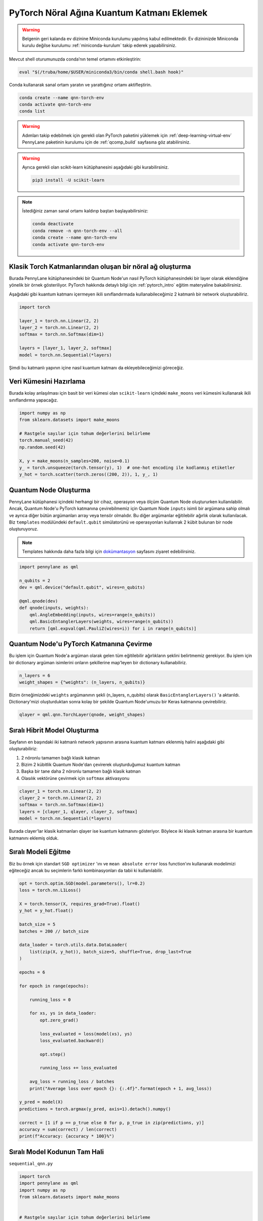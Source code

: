 ============================================
PyTorch Nöral Ağına Kuantum Katmanı Eklemek
============================================

.. warning::
    Belgenin geri kalanda ev dizinine Miniconda kurulumu yapılmış kabul edilmektedir. Ev dizininizde Miniconda kurulu değilse kurulumu :ref:`miniconda-kurulum` takip ederek yapabilirsiniz. 

Mevcut shell oturumunuzda conda’nın temel ortamını etkinleştirin:

.. code-block:: bash
    
    eval "$(/truba/home/$USER/miniconda3/bin/conda shell.bash hook)"

Conda kullanarak sanal ortam yaratın ve yarattığınız ortamı aktifleştirin.

.. code-block:: bash
    
    conda create --name qnn-torch-env
    conda activate qnn-torch-env
    conda list

.. warning::
    Adımları takip edebilmek için gerekli olan PyTorch paketini yüklemek için :ref:`deep-learning-virtual-env`  PennyLane paketinin kurulumu için de :ref:`qcomp_build`  sayfasına göz atabilirsiniz.
    
.. warning::
    Ayrıca gerekli olan scikit-learn kütüphanesini aşağıdaki gibi kurabilirsiniz.    
    
    .. code-block:: bash
    
       pip3 install -U scikit-learn
		
.. note::
    İstediğiniz zaman sanal ortamı kaldırıp baştan başlayabilirsiniz:

    .. code-block:: bash

        conda deactivate
        conda remove -n qnn-torch-env --all
        conda create --name qnn-torch-env
        conda activate qnn-torch-env

Klasik Torch Katmanlarından oluşan bir nöral ağ oluşturma
==========================================================


Burada PennyLane kütüphanesindeki bir Quantum Node'un nasıl PyTorch kütüphanesindeki bir layer olarak eklendiğine yönelik bir örnek gösteriliyor. PyTorch hakkında detaylı bilgi için :ref:`pytorch_intro` eğitim materyaline bakabilirsiniz.

Aşağıdaki gibi kuantum katmanı içermeyen ikili sınıflandırmada kullanabileceğimiz 2 katmanlı bir network oluşturabiliriz.

.. code-block:: python

    import torch

    layer_1 = torch.nn.Linear(2, 2)
    layer_2 = torch.nn.Linear(2, 2)
    softmax = torch.nn.Softmax(dim=1)

    layers = [layer_1, layer_2, softmax]
    model = torch.nn.Sequential(*layers)

Şimdi bu katmanlı yapının içine nasıl kuantum katmanı da ekleyebileceğimizi göreceğiz.

Veri Kümesini Hazırlama
==================================

Burada kolay anlaşılması için basit bir veri kümesi olan ``scikit-learn`` içindeki ``make_moons`` veri kümesini kullanarak ikili sınıflandırma yapacağız.

.. code-block:: python

    import numpy as np
    from sklearn.datasets import make_moons

    # Rastgele sayılar için tohum değerlerini belirleme
    torch.manual_seed(42)
    np.random.seed(42)

    X, y = make_moons(n_samples=200, noise=0.1)
    y_ = torch.unsqueeze(torch.tensor(y), 1)  # one-hot encoding ile kodlanmış etiketler
    y_hot = torch.scatter(torch.zeros((200, 2)), 1, y_, 1)


Quantum Node Oluşturma
======================

PennyLane kütüphanesi içindeki herhangi bir cihaz, operasyon veya ölçüm Quantum Node oluştururken kullanılabilir. Ancak, Quantum Node'u PyTorch katmanına çevirebilmemiz için Quantum Node ``inputs`` isimli bir argümana sahip olmalı ve ayrıca diğer bütün argümanları array veya tensör olmalıdır. Bu diğer argümanlar eğitilebilir ağırlık olarak kullanılacak. Biz ``templates`` modülündeki ``default.qubit`` simülatorünü ve operasyonları kullanrak 2 kübit bulunan bir node oluşturuyoruz.

.. note::
    Templates hakkında daha fazla bilgi için `dokümantasyon <https://pennylane.readthedocs.io/en/latest/introduction/templates.html>`_ sayfasını ziyaret edebilirsiniz.


.. code-block:: python

    import pennylane as qml

    n_qubits = 2
    dev = qml.device("default.qubit", wires=n_qubits)

    @qml.qnode(dev)
    def qnode(inputs, weights):
        qml.AngleEmbedding(inputs, wires=range(n_qubits))
        qml.BasicEntanglerLayers(weights, wires=range(n_qubits))
        return [qml.expval(qml.PauliZ(wires=i)) for i in range(n_qubits)]


Quantum Node'u PyTorch Katmanına Çevirme
=========================================

Bu işlem için Quantum Node'a argüman olarak gelen tüm eğitilebilir ağırlıkların şeklini belirtmemiz gerekiyor. Bu işlem için bir dictionary argüman isimlerini onların şekillerine map'leyen bir dictionary kullanabiliriz.

.. code-block:: python

    n_layers = 6
    weight_shapes = {"weights": (n_layers, n_qubits)}

Bizim örneğimizdeki ``weights`` argümanının şekli (n_layers, n_qubits) olarak ``BasicEntanglerLayers()`` 'a aktarıldı. Dictionary'mizi oluşturduktan sonra kolay bir şekilde Quantum Node'umuzu bir Keras katmanına çevirebiliriz.


.. code-block:: python

    qlayer = qml.qnn.TorchLayer(qnode, weight_shapes)

Sıralı Hibrit Model Oluşturma
==============================

Sayfanın en başındaki iki katmanlı network yapısının arasına kuantum katmanı eklenmiş halini aşağıdaki gibi oluşturabiliriz:

#. 2 nöronlu tamamen bağlı klasik katman
#. Bizim 2 kübitlik Quantum Node'dan çevirerek oluşturduğumuz kuantum katman
#. Başka bir tane daha 2 nöronlu tamamen bağlı klasik katman
#. Olasılık vektörüne çevirmek için ``softmax`` aktivasyonu


.. code-block:: python

    clayer_1 = torch.nn.Linear(2, 2)
    clayer_2 = torch.nn.Linear(2, 2)
    softmax = torch.nn.Softmax(dim=1)
    layers = [clayer_1, qlayer, clayer_2, softmax]
    model = torch.nn.Sequential(*layers)

Burada clayer'lar klasik katmanları qlayer ise kuantum katmanını gösteriyor. Böylece iki klasik katman arasına bir kuantum katmanını eklemiş olduk.

Sıralı Modeli Eğitme
=====================

Biz bu örnek için standart ``SGD optimizer`` 'ını ve ``mean absolute error`` loss function'ını kullanarak modelimizi eğiteceğiz ancak bu seçimlerin farklı kombinasyonları da tabii ki kullanılabilir.

.. code-block:: python

    opt = torch.optim.SGD(model.parameters(), lr=0.2)
    loss = torch.nn.L1Loss()

    X = torch.tensor(X, requires_grad=True).float()
    y_hot = y_hot.float()

    batch_size = 5
    batches = 200 // batch_size

    data_loader = torch.utils.data.DataLoader(
        list(zip(X, y_hot)), batch_size=5, shuffle=True, drop_last=True
    )

    epochs = 6

    for epoch in range(epochs):

        running_loss = 0

        for xs, ys in data_loader:
            opt.zero_grad()

            loss_evaluated = loss(model(xs), ys)
            loss_evaluated.backward()

            opt.step()

            running_loss += loss_evaluated

        avg_loss = running_loss / batches
        print("Average loss over epoch {}: {:.4f}".format(epoch + 1, avg_loss))

    y_pred = model(X)
    predictions = torch.argmax(y_pred, axis=1).detach().numpy()

    correct = [1 if p == p_true else 0 for p, p_true in zip(predictions, y)]
    accuracy = sum(correct) / len(correct)
    print(f"Accuracy: {accuracy * 100}%")


Sıralı Model Kodunun Tam Hali
=============================

``sequential_qnn.py``

.. code-block:: python

    import torch
    import pennylane as qml
    import numpy as np
    from sklearn.datasets import make_moons


    # Rastgele sayılar için tohum değerlerini belirleme
    torch.manual_seed(42)
    np.random.seed(42)

    X, y = make_moons(n_samples=200, noise=0.1)
    y_ = torch.unsqueeze(torch.tensor(y), 1)  # one-hot encoding ile kodlanmış etiketler
    y_hot = torch.scatter(torch.zeros((200, 2)), 1, y_, 1)

    n_qubits = 2
    dev = qml.device("default.qubit", wires=n_qubits)

    # Quantum Node oluşturma
    @qml.qnode(dev)
    def qnode(inputs, weights):
        qml.AngleEmbedding(inputs, wires=range(n_qubits))
        qml.BasicEntanglerLayers(weights, wires=range(n_qubits))
        return [qml.expval(qml.PauliZ(wires=i)) for i in range(n_qubits)]

    n_layers = 6
    weight_shapes = {"weights": (n_layers, n_qubits)}

    # Quantum Node'u kuantum katmanına çevirme
    qlayer = qml.qnn.TorchLayer(qnode, weight_shapes)

    # Modeli oluşturma
    clayer_1 = torch.nn.Linear(2, 2)
    clayer_2 = torch.nn.Linear(2, 2)
    softmax = torch.nn.Softmax(dim=1)
    layers = [clayer_1, qlayer, clayer_2, softmax]
    model = torch.nn.Sequential(*layers)

    # Modeli eğitme
    opt = torch.optim.SGD(model.parameters(), lr=0.2)
    loss = torch.nn.L1Loss()

    X = torch.tensor(X, requires_grad=True).float()
    y_hot = y_hot.float()

    batch_size = 5
    batches = 200 // batch_size

    data_loader = torch.utils.data.DataLoader(
        list(zip(X, y_hot)), batch_size=5, shuffle=True, drop_last=True
    )

    epochs = 6

    for epoch in range(epochs):

        running_loss = 0

        for xs, ys in data_loader:
            opt.zero_grad()

            loss_evaluated = loss(model(xs), ys)
            loss_evaluated.backward()

            opt.step()

            running_loss += loss_evaluated

        avg_loss = running_loss / batches
        print("Average loss over epoch {}: {:.4f}".format(epoch + 1, avg_loss))

    y_pred = model(X)
    predictions = torch.argmax(y_pred, axis=1).detach().numpy()

    correct = [1 if p == p_true else 0 for p, p_true in zip(predictions, y)]
    accuracy = sum(correct) / len(correct)
    print(f"Accuracy: {accuracy * 100}%")


Sıralı Olmayan Hibrit Model Oluşturma
=====================================

Sıralı katmanlar kullanarak oluşturulan modeller yaygın ve işlevli olsa da bazı durumlarda biz modelin nasıl inşa edildiği hakkında daha fazla kontrole sahip olmak isteriz. Örneğin, bazı durumlarda bi katmandaki çıktıları birden fazla katmana dağıtmak isteyebiliriz. Bunun için sıralı olmayan modelleri kullanabiliriz.


Biz aşağıdaki yapıdaki bir hibrit model oluşturmak istiyoruz:

#. 4 nöronlu tamamen bağlı klasik katman
#. Önceki klasik katmanın ilk 2 nöronuyla bağlı 2 kübitlik kuantum katman
#. Önceki klasik katmanın son 2 nöronuyla bağlı 2 kübitlik kuantum katman
#. Önceki kuantum katmanlarının kombinasyonundan 4 boyutlu bir girdi alan 2 nöronlu tamamen bağlı klasik katman
#. Olasılık vektörüne çevirmek için ``softmax`` aktivasyonu

Bunu başarmak için ``torch.nn.Module`` 'ün bir alt sınıfını yaratarak ``forward()`` methodunu override etmeliyiz.

.. code-block:: python

    class HybridModel(torch.nn.Module):
        def __init__(self):
            super().__init__()
            self.clayer_1 = torch.nn.Linear(2, 4)
            self.qlayer_1 = qml.qnn.TorchLayer(qnode, weight_shapes)
            self.qlayer_2 = qml.qnn.TorchLayer(qnode, weight_shapes)
            self.clayer_2 = torch.nn.Linear(4, 2)
            self.softmax = torch.nn.Softmax(dim=1)

        def forward(self, x):
            x = self.clayer_1(x)
            x_1, x_2 = torch.split(x, 2, dim=1)
            x_1 = self.qlayer_1(x_1)
            x_2 = self.qlayer_2(x_2)
            x = torch.cat([x_1, x_2], axis=1)
            x = self.clayer_2(x)
            return self.softmax(x)

    model = HybridModel()


Sıralı Olmayan Modeli Eğitme
=============================

Biz bu örnek için de standart ``SGD optimizer`` 'ını ve ``mean absolute error`` loss function'ını kullanarak modelimizi eğiteceğiz ancak bu seçimlerin farklı kombinasyonları da tabii ki kullanılabilir.

.. code-block:: python

    opt = torch.optim.SGD(model.parameters(), lr=0.2)
    loss = torch.nn.L1Loss()

    X = torch.tensor(X, requires_grad=True).float()
    y_hot = y_hot.float()

    batch_size = 5
    batches = 200 // batch_size

    data_loader = torch.utils.data.DataLoader(
        list(zip(X, y_hot)), batch_size=5, shuffle=True, drop_last=True
    )

    epochs = 6

    for epoch in range(epochs):

        running_loss = 0

        for xs, ys in data_loader:
            opt.zero_grad()

            loss_evaluated = loss(model(xs), ys)
            loss_evaluated.backward()

            opt.step()

            running_loss += loss_evaluated

        avg_loss = running_loss / batches
        print("Average loss over epoch {}: {:.4f}".format(epoch + 1, avg_loss))

    y_pred = model(X)
    predictions = torch.argmax(y_pred, axis=1).detach().numpy()

    correct = [1 if p == p_true else 0 for p, p_true in zip(predictions, y)]
    accuracy = sum(correct) / len(correct)
    print(f"Accuracy: {accuracy * 100}%")


Sıralı Olmayan Model Kodunun Tam Hali
=====================================

``nonsequential_qnn.py``

.. code-block:: python

    import torch
    import pennylane as qml
    import numpy as np
    from sklearn.datasets import make_moons


    # Rastgele sayılar için tohum değerlerini belirleme 
    torch.manual_seed(42)
    np.random.seed(42)

    X, y = make_moons(n_samples=200, noise=0.1)
    y_ = torch.unsqueeze(torch.tensor(y), 1)  # one-hot encoding ile kodlanmış etiketler
    y_hot = torch.scatter(torch.zeros((200, 2)), 1, y_, 1)

    n_qubits = 2
    dev = qml.device("default.qubit", wires=n_qubits)

    # Quantum Node oluşturma
    @qml.qnode(dev)
    def qnode(inputs, weights):
        qml.AngleEmbedding(inputs, wires=range(n_qubits))
        qml.BasicEntanglerLayers(weights, wires=range(n_qubits))
        return [qml.expval(qml.PauliZ(wires=i)) for i in range(n_qubits)]

    n_layers = 6
    weight_shapes = {"weights": (n_layers, n_qubits)}

    # Quantum Node'u kuantum katmanına çevirme
    qlayer = qml.qnn.TorchLayer(qnode, weight_shapes)

    # Modeli oluşturma
    class HybridModel(torch.nn.Module):
        def __init__(self):
            super().__init__()
            self.clayer_1 = torch.nn.Linear(2, 4)
            self.qlayer_1 = qml.qnn.TorchLayer(qnode, weight_shapes)
            self.qlayer_2 = qml.qnn.TorchLayer(qnode, weight_shapes)
            self.clayer_2 = torch.nn.Linear(4, 2)
            self.softmax = torch.nn.Softmax(dim=1)

        def forward(self, x):
            x = self.clayer_1(x)
            x_1, x_2 = torch.split(x, 2, dim=1)
            x_1 = self.qlayer_1(x_1)
            x_2 = self.qlayer_2(x_2)
            x = torch.cat([x_1, x_2], axis=1)
            x = self.clayer_2(x)
            return self.softmax(x)

    model = HybridModel()

    # Modeli eğitme
    opt = torch.optim.SGD(model.parameters(), lr=0.2)
    loss = torch.nn.L1Loss()

    X = torch.tensor(X, requires_grad=True).float()
    y_hot = y_hot.float()

    batch_size = 5
    batches = 200 // batch_size

    data_loader = torch.utils.data.DataLoader(
        list(zip(X, y_hot)), batch_size=5, shuffle=True, drop_last=True
    )

    epochs = 6

    for epoch in range(epochs):

        running_loss = 0

        for xs, ys in data_loader:
            opt.zero_grad()

            loss_evaluated = loss(model(xs), ys)
            loss_evaluated.backward()

            opt.step()

            running_loss += loss_evaluated

        avg_loss = running_loss / batches
        print("Average loss over epoch {}: {:.4f}".format(epoch + 1, avg_loss))

    y_pred = model(X)
    predictions = torch.argmax(y_pred, axis=1).detach().numpy()

    correct = [1 if p == p_true else 0 for p, p_true in zip(predictions, y)]
    accuracy = sum(correct) / len(correct)
    print(f"Accuracy: {accuracy * 100}%")


sbatch Kullanarak Kuyruğa İş Gönderme
======================================

Yukarda hazırladığımız python dosyalarını kuyruğa nasıl gönderebileceğimizi göreceğiz.

Kuyruğa iş göndermek için bir `slurm betiği <https://slurm.schedmd.com/sbatch.html>`_ hazırlayın: ``qnn-job.sh``

.. code-block:: bash

    #!/bin/bash
    #SBATCH -p debug                 # Kuyruk adi: Bu gibi deneme kodlari için debug kuyrugunu kullaniyoruz 
    #SBATCH -C akya-cuda             # Kisitlama: GPU bulunan bir sunucuyu  verdiğinizden emin olun.
    #SBATCH -A [USERNAME]            # Kullanici adi
    #SBATCH -J sequential_qnn        # Gonderilen isin ismi
    #SBATCH -o sequential_qnn.out    # Ciktinin yazilacagi dosya adi
    #SBATCH --gres=gpu:1             # Her bir sunucuda kac GPU istiyorsunuz? Kumeleri kontrol edin.
    #SBATCH -N 1                     # Gorev kac node'da calisacak?
    #SBATCH -n 1                     # Ayni gorevden kac adet calistirilacak?
    #SBATCH --cpus-per-task 10       # Her bir gorev kac cekirdek kullanacak? Kumeleri kontrol edin.
    #SBATCH --time=0:15:00           # Sure siniri koyun.
    #SBATCH --error=slurm-%j.err     # Hata dosyasi

    eval "$(/truba/home/$USER/miniconda3/bin/conda shell.bash hook)"
    conda activate qnn-torch-env
    python sequential_qnn.py

.. note::
    Betikteki ``[USERNAME]`` yertutucusunu kullanıcı adınızla değiştirmeyi unutmayın.

.. note::
    En alttaki ``python sequential_qnn.py`` yerine ``python nonsequential_qnn.py`` yazarak sıralı olmayan hibrit modeli de kuyruğa gönderebilirdik.

İşi kuyruğa gönderin.

.. code-block:: bash

    sbatch qnn-job.sh

Gönderdiğiniz işin durumunu kontrol edin.

.. code-block:: bash

    squeue

İş bittikten sonra terminal çıktısını görüntüleyin.

.. code-block:: bash

    cat sequential_qnn.out

PyTorch'un CUDA cihazlarını görüp görmediğini denetleme
=======================================================

Kodumuzun istenildiği gibi GPU'da çalışıp çalışmadığını anlamak için aşağıdaki gibi bir örnek kod oluşturabiliriz

``example.py``

.. code-block:: python

    import torch

    print(torch.cuda.is_available())
    print(torch.cuda.get_device_name(0))

Kuyruğa iş göndermek için bir `slurm betiği <https://slurm.schedmd.com/sbatch.html>`_ hazırlayın: ``example-job.sh``

.. code-block:: bash

    #!/bin/bash
    #SBATCH -p debug                 # Kuyruk adi: Bu gibi deneme kodlari için debug kuyrugunu kullaniyoruz 
    #SBATCH -C akya-cuda             # Kisitlama: GPU bulunan bir sunucuyu  verdiğinizden emin olun.
    #SBATCH -A [USERNAME]            # Kullanici adi
    #SBATCH -J example               # Gonderilen isin ismi
    #SBATCH -o example.out           # Ciktinin yazilacagi dosya adi
    #SBATCH --gres=gpu:1             # Her bir sunucuda kac GPU istiyorsunuz? Kumeleri kontrol edin.
    #SBATCH -N 1                     # Gorev kac node'da calisacak?
    #SBATCH -n 1                     # Ayni gorevden kac adet calistirilacak?
    #SBATCH --cpus-per-task 10       # Her bir gorev kac cekirdek kullanacak? Kumeleri kontrol edin.
    #SBATCH --time=0:15:00           # Sure siniri koyun.
    #SBATCH --error=slurm-%j.err     # Hata dosyasi

    eval "$(/truba/home/$USER/miniconda3/bin/conda shell.bash hook)"
    conda activate qnn-torch-env
    python example.py

İşi kuyruğa gönderin.

.. code-block:: bash

    sbatch example-job.sh

İş bittikten sonra terminal çıktısını görüntüleyin.

.. code-block:: bash

    cat example.out

Eğer CUDA cihazı kullanıldıysa çıktı aşağıdaki gibidir.

.. admonition:: Çıktı
   :class: dropdown, information

   .. code-block:: python

        True
        Tesla V100-SXM2-16GB


